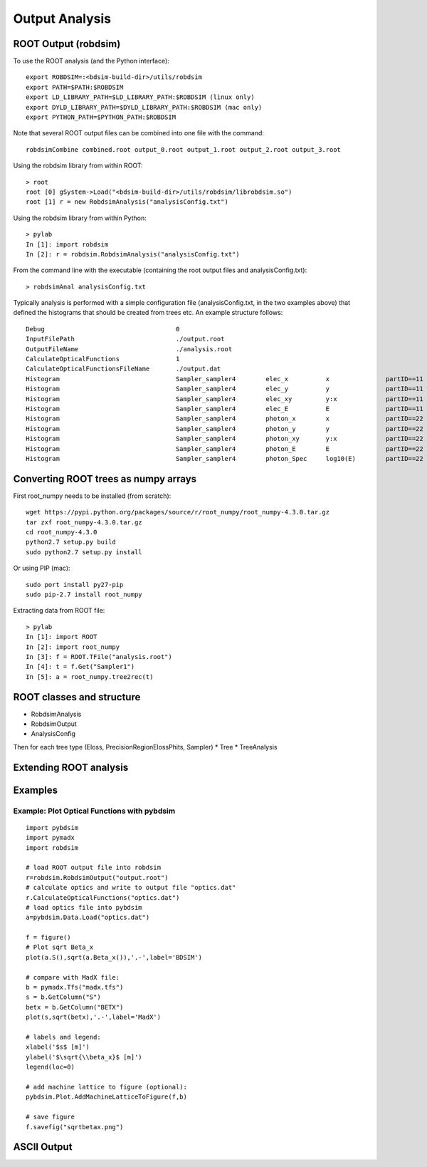 .. _output-analysis-section:

===============
Output Analysis
===============

ROOT Output (robdsim)
---------------------
To use the ROOT analysis (and the Python interface)::

   export ROBDSIM=:<bdsim-build-dir>/utils/robdsim
   export PATH=$PATH:$ROBDSIM
   export LD_LIBRARY_PATH=$LD_LIBRARY_PATH:$ROBDSIM (linux only)
   export DYLD_LIBRARY_PATH=$DYLD_LIBRARY_PATH:$ROBDSIM (mac only)
   export PYTHON_PATH=$PYTHON_PATH:$ROBDSIM
   
Note that several ROOT output files can be combined into one file with the command::

   robdsimCombine combined.root output_0.root output_1.root output_2.root output_3.root

Using the robdsim library from within ROOT::

   > root 
   root [0] gSystem->Load("<bdsim-build-dir>/utils/robdsim/librobdsim.so")
   root [1] r = new RobdsimAnalysis("analysisConfig.txt")

Using the robdsim library from within Python::

   > pylab 
   In [1]: import robdsim
   In [2]: r = robdsim.RobdsimAnalysis("analysisConfig.txt")

From the command line with the executable (containing the root output files and analysisConfig.txt)::

   > robdsimAnal analysisConfig.txt 

Typically analysis is performed with a simple configuration file (analysisConfig.txt, in the two examples above) that defined the histograms that should be created from trees etc. An example structure follows::  

   Debug                                   0
   InputFilePath                           ./output.root
   OutputFileName                          ./analysis.root
   CalculateOpticalFunctions               1
   CalculateOpticalFunctionsFileName       ./output.dat
   Histogram                               Sampler_sampler4        elec_x          x               partID==11
   Histogram                               Sampler_sampler4        elec_y          y               partID==11
   Histogram                               Sampler_sampler4        elec_xy         y:x             partID==11
   Histogram                               Sampler_sampler4        elec_E          E               partID==11
   Histogram                               Sampler_sampler4        photon_x        x               partID==22
   Histogram                               Sampler_sampler4        photon_y        y               partID==22
   Histogram                               Sampler_sampler4        photon_xy       y:x             partID==22
   Histogram                               Sampler_sampler4        photon_E        E               partID==22
   Histogram                               Sampler_sampler4        photon_Spec     log10(E)        partID==22

Converting ROOT trees as numpy arrays
-------------------------------------
First root_numpy needs to be installed (from scratch)::

   wget https://pypi.python.org/packages/source/r/root_numpy/root_numpy-4.3.0.tar.gz
   tar zxf root_numpy-4.3.0.tar.gz
   cd root_numpy-4.3.0
   python2.7 setup.py build 
   sudo python2.7 setup.py install

Or using PIP (mac):: 

   sudo port install py27-pip
   sudo pip-2.7 install root_numpy 

Extracting data from ROOT file::

   > pylab
   In [1]: import ROOT 
   In [2]: import root_numpy 
   In [3]: f = ROOT.TFile("analysis.root")
   In [4]: t = f.Get("Sampler1")
   In [5]: a = root_numpy.tree2rec(t)   

ROOT classes and structure 
--------------------------
* RobdsimAnalysis
* RobdsimOutput 
* AnalysisConfig

Then for each tree type (Eloss, PrecisionRegionElossPhits, Sampler)
* Tree
* TreeAnalysis

Extending ROOT analysis 
-----------------------

Examples
--------

Example: Plot Optical Functions with pybdsim
^^^^^^^^^^^^^^^^^^^^^^^^^^^^^^^^^^^^^^^^^^^^
::

   import pybdsim
   import pymadx
   import robdsim

   # load ROOT output file into robdsim
   r=robdsim.RobdsimOutput("output.root")
   # calculate optics and write to output file "optics.dat"
   r.CalculateOpticalFunctions("optics.dat")
   # load optics file into pybdsim
   a=pybdsim.Data.Load("optics.dat")

   f = figure()
   # Plot sqrt Beta_x
   plot(a.S(),sqrt(a.Beta_x()),'.-',label='BDSIM')

   # compare with MadX file:
   b = pymadx.Tfs("madx.tfs")
   s = b.GetColumn("S")
   betx = b.GetColumn("BETX")
   plot(s,sqrt(betx),'.-',label='MadX')

   # labels and legend:
   xlabel('$s$ [m]')
   ylabel('$\sqrt{\\beta_x}$ [m]')
   legend(loc=0)

   # add machine lattice to figure (optional):
   pybdsim.Plot.AddMachineLatticeToFigure(f,b)
   
   # save figure
   f.savefig("sqrtbetax.png")

ASCII Output
------------
